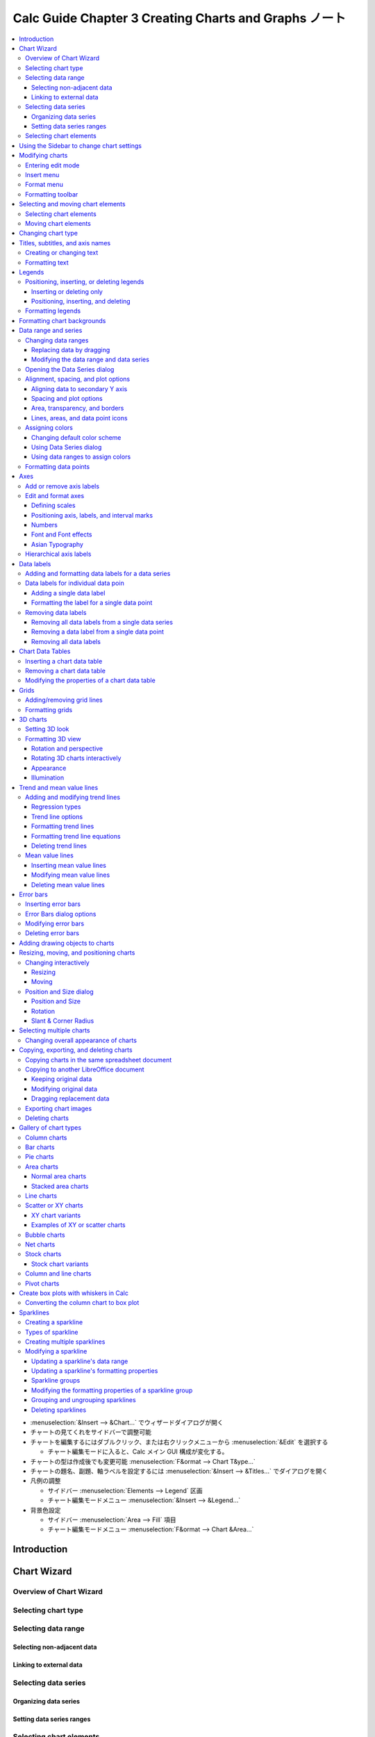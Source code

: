 ======================================================================
Calc Guide Chapter 3 Creating Charts and Graphs ノート
======================================================================

.. contents::
   :local:

* :menuselection:`&Insert --> &Chart...` でウィザードダイアログが開く
* チャートの見てくれをサイドバーで調整可能
* チャートを編集するにはダブルクリック、または右クリックメニューから
  :menuselection:`&Edit` を選択する

  * チャート編集モードに入ると、Calc メイン GUI 構成が変化する。
* チャートの型は作成後でも変更可能 :menuselection:`F&ormat --> Chart T&ype...`
* チャートの題名、副題、軸ラベルを設定するには :menuselection:`&Insert -->
  &Titles...` でダイアログを開く
* 凡例の調整

  * サイドバー :menuselection:`Elements --> Legend` 区画
  * チャート編集モードメニュー :menuselection:`&Insert --> &Legend...`
* 背景色設定

  * サイドバー :menuselection:`Area --> Fill` 項目
  * チャート編集モードメニュー :menuselection:`F&ormat --> Chart &Area...`

Introduction
======================================================================

Chart Wizard
======================================================================

Overview of Chart Wizard
----------------------------------------------------------------------

Selecting chart type
----------------------------------------------------------------------

Selecting data range
----------------------------------------------------------------------

Selecting non-adjacent data
~~~~~~~~~~~~~~~~~~~~~~~~~~~~~~~~~~~~~~~~~~~~~~~~~~~~~~~~~~~~~~~~~~~~~~

Linking to external data
~~~~~~~~~~~~~~~~~~~~~~~~~~~~~~~~~~~~~~~~~~~~~~~~~~~~~~~~~~~~~~~~~~~~~~

Selecting data series
----------------------------------------------------------------------

Organizing data series
~~~~~~~~~~~~~~~~~~~~~~~~~~~~~~~~~~~~~~~~~~~~~~~~~~~~~~~~~~~~~~~~~~~~~~

Setting data series ranges
~~~~~~~~~~~~~~~~~~~~~~~~~~~~~~~~~~~~~~~~~~~~~~~~~~~~~~~~~~~~~~~~~~~~~~

Selecting chart elements
----------------------------------------------------------------------

Using the Sidebar to change chart settings
======================================================================

Modifying charts
======================================================================

Entering edit mode
----------------------------------------------------------------------

Insert menu
----------------------------------------------------------------------

Format menu
----------------------------------------------------------------------

Formatting toolbar
----------------------------------------------------------------------

Selecting and moving chart elements
======================================================================

Selecting chart elements
----------------------------------------------------------------------

Moving chart elements
----------------------------------------------------------------------

Changing chart type
======================================================================

Titles, subtitles, and axis names
======================================================================

Creating or changing text
----------------------------------------------------------------------

Formatting text
----------------------------------------------------------------------

Legends
======================================================================

Positioning, inserting, or deleting legends
----------------------------------------------------------------------

Inserting or deleting only
~~~~~~~~~~~~~~~~~~~~~~~~~~~~~~~~~~~~~~~~~~~~~~~~~~~~~~~~~~~~~~~~~~~~~~

Positioning, inserting, and deleting
~~~~~~~~~~~~~~~~~~~~~~~~~~~~~~~~~~~~~~~~~~~~~~~~~~~~~~~~~~~~~~~~~~~~~~

Formatting legends
----------------------------------------------------------------------

Formatting chart backgrounds
======================================================================

Data range and series
======================================================================

Changing data ranges
----------------------------------------------------------------------

Replacing data by dragging
~~~~~~~~~~~~~~~~~~~~~~~~~~~~~~~~~~~~~~~~~~~~~~~~~~~~~~~~~~~~~~~~~~~~~~

Modifying the data range and data series
~~~~~~~~~~~~~~~~~~~~~~~~~~~~~~~~~~~~~~~~~~~~~~~~~~~~~~~~~~~~~~~~~~~~~~

Opening the Data Series dialog
----------------------------------------------------------------------

Alignment, spacing, and plot options
----------------------------------------------------------------------

Aligning data to secondary Y axis
~~~~~~~~~~~~~~~~~~~~~~~~~~~~~~~~~~~~~~~~~~~~~~~~~~~~~~~~~~~~~~~~~~~~~~

Spacing and plot options
~~~~~~~~~~~~~~~~~~~~~~~~~~~~~~~~~~~~~~~~~~~~~~~~~~~~~~~~~~~~~~~~~~~~~~

Area, transparency, and borders
~~~~~~~~~~~~~~~~~~~~~~~~~~~~~~~~~~~~~~~~~~~~~~~~~~~~~~~~~~~~~~~~~~~~~~

Lines, areas, and data point icons
~~~~~~~~~~~~~~~~~~~~~~~~~~~~~~~~~~~~~~~~~~~~~~~~~~~~~~~~~~~~~~~~~~~~~~

Assigning colors
----------------------------------------------------------------------

Changing default color scheme
~~~~~~~~~~~~~~~~~~~~~~~~~~~~~~~~~~~~~~~~~~~~~~~~~~~~~~~~~~~~~~~~~~~~~~

To modify the default color scheme for data series, go to Tools > Options > Charts > Default
Colors to specify colors for each data series. Changes made here affect the default colors for
any future chart.

Using Data Series dialog
~~~~~~~~~~~~~~~~~~~~~~~~~~~~~~~~~~~~~~~~~~~~~~~~~~~~~~~~~~~~~~~~~~~~~~

Using data ranges to assign colors
~~~~~~~~~~~~~~~~~~~~~~~~~~~~~~~~~~~~~~~~~~~~~~~~~~~~~~~~~~~~~~~~~~~~~~

Formatting data points
----------------------------------------------------------------------

Axes
======================================================================

Add or remove axis labels
----------------------------------------------------------------------

Edit and format axes
----------------------------------------------------------------------

Defining scales
~~~~~~~~~~~~~~~~~~~~~~~~~~~~~~~~~~~~~~~~~~~~~~~~~~~~~~~~~~~~~~~~~~~~~~

Positioning axis, labels, and interval marks
~~~~~~~~~~~~~~~~~~~~~~~~~~~~~~~~~~~~~~~~~~~~~~~~~~~~~~~~~~~~~~~~~~~~~~

Numbers
~~~~~~~~~~~~~~~~~~~~~~~~~~~~~~~~~~~~~~~~~~~~~~~~~~~~~~~~~~~~~~~~~~~~~~

Font and Font effects
~~~~~~~~~~~~~~~~~~~~~~~~~~~~~~~~~~~~~~~~~~~~~~~~~~~~~~~~~~~~~~~~~~~~~~

Asian Typography
~~~~~~~~~~~~~~~~~~~~~~~~~~~~~~~~~~~~~~~~~~~~~~~~~~~~~~~~~~~~~~~~~~~~~~

Hierarchical axis labels
----------------------------------------------------------------------

Data labels
======================================================================

Adding and formatting data labels for a data series
----------------------------------------------------------------------

Data labels for individual data poin
----------------------------------------------------------------------

Adding a single data label
~~~~~~~~~~~~~~~~~~~~~~~~~~~~~~~~~~~~~~~~~~~~~~~~~~~~~~~~~~~~~~~~~~~~~~

Formatting the label for a single data point
~~~~~~~~~~~~~~~~~~~~~~~~~~~~~~~~~~~~~~~~~~~~~~~~~~~~~~~~~~~~~~~~~~~~~~

Removing data labels
----------------------------------------------------------------------

Removing all data labels from a single data series
~~~~~~~~~~~~~~~~~~~~~~~~~~~~~~~~~~~~~~~~~~~~~~~~~~~~~~~~~~~~~~~~~~~~~~

Removing a data label from a single data point
~~~~~~~~~~~~~~~~~~~~~~~~~~~~~~~~~~~~~~~~~~~~~~~~~~~~~~~~~~~~~~~~~~~~~~

Removing all data labels
~~~~~~~~~~~~~~~~~~~~~~~~~~~~~~~~~~~~~~~~~~~~~~~~~~~~~~~~~~~~~~~~~~~~~~

Chart Data Tables
======================================================================

Inserting a chart data table
----------------------------------------------------------------------

Removing a chart data table
----------------------------------------------------------------------

Modifying the properties of a chart data table
----------------------------------------------------------------------

Grids
======================================================================

Adding/removing grid lines
----------------------------------------------------------------------

Formatting grids
----------------------------------------------------------------------

3D charts
======================================================================

Setting 3D look
----------------------------------------------------------------------

Formatting 3D view
----------------------------------------------------------------------

Rotation and perspective
~~~~~~~~~~~~~~~~~~~~~~~~~~~~~~~~~~~~~~~~~~~~~~~~~~~~~~~~~~~~~~~~~~~~~~

Rotating 3D charts interactively
~~~~~~~~~~~~~~~~~~~~~~~~~~~~~~~~~~~~~~~~~~~~~~~~~~~~~~~~~~~~~~~~~~~~~~

Appearance
~~~~~~~~~~~~~~~~~~~~~~~~~~~~~~~~~~~~~~~~~~~~~~~~~~~~~~~~~~~~~~~~~~~~~~

Illumination
~~~~~~~~~~~~~~~~~~~~~~~~~~~~~~~~~~~~~~~~~~~~~~~~~~~~~~~~~~~~~~~~~~~~~~

Trend and mean value lines
======================================================================

Adding and modifying trend lines
----------------------------------------------------------------------

Regression types
~~~~~~~~~~~~~~~~~~~~~~~~~~~~~~~~~~~~~~~~~~~~~~~~~~~~~~~~~~~~~~~~~~~~~~

Trend line options
~~~~~~~~~~~~~~~~~~~~~~~~~~~~~~~~~~~~~~~~~~~~~~~~~~~~~~~~~~~~~~~~~~~~~~

Formatting trend lines
~~~~~~~~~~~~~~~~~~~~~~~~~~~~~~~~~~~~~~~~~~~~~~~~~~~~~~~~~~~~~~~~~~~~~~

Formatting trend line equations
~~~~~~~~~~~~~~~~~~~~~~~~~~~~~~~~~~~~~~~~~~~~~~~~~~~~~~~~~~~~~~~~~~~~~~

Deleting trend lines
~~~~~~~~~~~~~~~~~~~~~~~~~~~~~~~~~~~~~~~~~~~~~~~~~~~~~~~~~~~~~~~~~~~~~~

Mean value lines
----------------------------------------------------------------------

Inserting mean value lines
~~~~~~~~~~~~~~~~~~~~~~~~~~~~~~~~~~~~~~~~~~~~~~~~~~~~~~~~~~~~~~~~~~~~~~

Modifying mean value lines
~~~~~~~~~~~~~~~~~~~~~~~~~~~~~~~~~~~~~~~~~~~~~~~~~~~~~~~~~~~~~~~~~~~~~~

Deleting mean value lines
~~~~~~~~~~~~~~~~~~~~~~~~~~~~~~~~~~~~~~~~~~~~~~~~~~~~~~~~~~~~~~~~~~~~~~

Error bars
======================================================================

Inserting error bars
----------------------------------------------------------------------

Error Bars dialog options
----------------------------------------------------------------------

Modifying error bars
----------------------------------------------------------------------

Deleting error bars
----------------------------------------------------------------------

Adding drawing objects to charts
======================================================================

Resizing, moving, and positioning charts
======================================================================

Changing interactively
----------------------------------------------------------------------

Resizing
~~~~~~~~~~~~~~~~~~~~~~~~~~~~~~~~~~~~~~~~~~~~~~~~~~~~~~~~~~~~~~~~~~~~~~

Moving
~~~~~~~~~~~~~~~~~~~~~~~~~~~~~~~~~~~~~~~~~~~~~~~~~~~~~~~~~~~~~~~~~~~~~~

Position and Size dialog
----------------------------------------------------------------------

Position and Size
~~~~~~~~~~~~~~~~~~~~~~~~~~~~~~~~~~~~~~~~~~~~~~~~~~~~~~~~~~~~~~~~~~~~~~

Rotation
~~~~~~~~~~~~~~~~~~~~~~~~~~~~~~~~~~~~~~~~~~~~~~~~~~~~~~~~~~~~~~~~~~~~~~

Slant & Corner Radius
~~~~~~~~~~~~~~~~~~~~~~~~~~~~~~~~~~~~~~~~~~~~~~~~~~~~~~~~~~~~~~~~~~~~~~

Selecting multiple charts
======================================================================

Changing overall appearance of charts
----------------------------------------------------------------------

Copying, exporting, and deleting charts
======================================================================

Copying charts in the same spreadsheet document
----------------------------------------------------------------------

Copying to another LibreOffice document
----------------------------------------------------------------------

Keeping original data
~~~~~~~~~~~~~~~~~~~~~~~~~~~~~~~~~~~~~~~~~~~~~~~~~~~~~~~~~~~~~~~~~~~~~~

Modifying original data
~~~~~~~~~~~~~~~~~~~~~~~~~~~~~~~~~~~~~~~~~~~~~~~~~~~~~~~~~~~~~~~~~~~~~

Dragging replacement data
~~~~~~~~~~~~~~~~~~~~~~~~~~~~~~~~~~~~~~~~~~~~~~~~~~~~~~~~~~~~~~~~~~~~~~

Exporting chart images
----------------------------------------------------------------------

Deleting charts
----------------------------------------------------------------------

Gallery of chart types
======================================================================

Column charts
----------------------------------------------------------------------

Bar charts
----------------------------------------------------------------------

Pie charts
----------------------------------------------------------------------

Area charts
----------------------------------------------------------------------

Normal area charts
~~~~~~~~~~~~~~~~~~~~~~~~~~~~~~~~~~~~~~~~~~~~~~~~~~~~~~~~~~~~~~~~~~~~~~

Stacked area charts
~~~~~~~~~~~~~~~~~~~~~~~~~~~~~~~~~~~~~~~~~~~~~~~~~~~~~~~~~~~~~~~~~~~~~~

Line charts
----------------------------------------------------------------------

Scatter or XY charts
----------------------------------------------------------------------

XY chart variants
~~~~~~~~~~~~~~~~~~~~~~~~~~~~~~~~~~~~~~~~~~~~~~~~~~~~~~~~~~~~~~~~~~~~~~

Examples of XY or scatter charts
~~~~~~~~~~~~~~~~~~~~~~~~~~~~~~~~~~~~~~~~~~~~~~~~~~~~~~~~~~~~~~~~~~~~~~

Bubble charts
----------------------------------------------------------------------

Net charts
----------------------------------------------------------------------

Stock charts
----------------------------------------------------------------------

Stock chart variants
~~~~~~~~~~~~~~~~~~~~~~~~~~~~~~~~~~~~~~~~~~~~~~~~~~~~~~~~~~~~~~~~~~~~~~

Column and line charts
----------------------------------------------------------------------

Pivot charts
----------------------------------------------------------------------

Create box plots with whiskers in Calc
======================================================================

Converting the column chart to box plot
----------------------------------------------------------------------

Sparklines
======================================================================

Creating a sparkline
----------------------------------------------------------------------

Types of sparkline
----------------------------------------------------------------------

Creating multiple sparklines
----------------------------------------------------------------------

Modifying a sparkline
----------------------------------------------------------------------

Updating a sparkline's data range
~~~~~~~~~~~~~~~~~~~~~~~~~~~~~~~~~~~~~~~~~~~~~~~~~~~~~~~~~~~~~~~~~~~~~~

Updating a sparkline's formatting properties
~~~~~~~~~~~~~~~~~~~~~~~~~~~~~~~~~~~~~~~~~~~~~~~~~~~~~~~~~~~~~~~~~~~~~~

Sparkline groups
~~~~~~~~~~~~~~~~~~~~~~~~~~~~~~~~~~~~~~~~~~~~~~~~~~~~~~~~~~~~~~~~~~~~~~

Modifying the formatting properties of a sparkline group
~~~~~~~~~~~~~~~~~~~~~~~~~~~~~~~~~~~~~~~~~~~~~~~~~~~~~~~~~~~~~~~~~~~~~~

Grouping and ungrouping sparklines
~~~~~~~~~~~~~~~~~~~~~~~~~~~~~~~~~~~~~~~~~~~~~~~~~~~~~~~~~~~~~~~~~~~~~~

Deleting sparklines
~~~~~~~~~~~~~~~~~~~~~~~~~~~~~~~~~~~~~~~~~~~~~~~~~~~~~~~~~~~~~~~~~~~~~~
